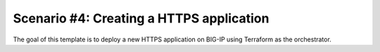 .. _fast-integration-https:

Scenario #4: Creating a HTTPS application
-----------------------------------------
The goal of this template is to deploy a new HTTPS application on BIG-IP using Terraform as the orchestrator.